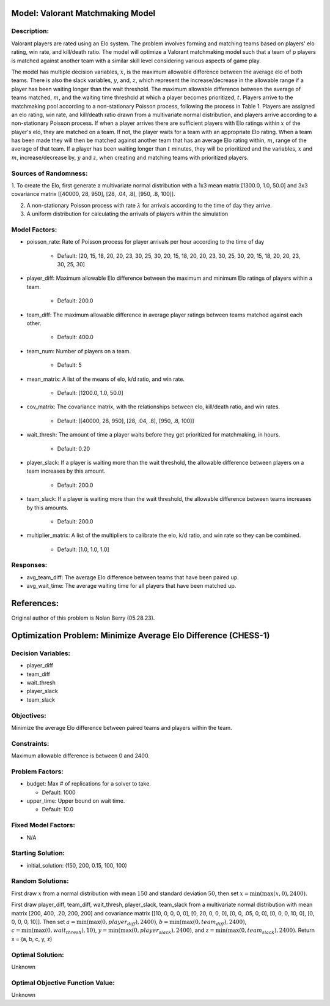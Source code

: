 Model: Valorant Matchmaking Model
=============================================

Description:
------------
Valorant players are rated using an Elo system. The problem involves forming and matching teams
based on players' elo rating, win rate, and kill/death ratio. The model will optimize a Valorant
matchmaking model such that a team of p players is matched against another team with a similar
skill level considering various aspects of game play.

The model has multiple decision variables, :math:`x`, is the maximum allowable difference between
the average elo of both teams. There is also the slack variables, :math:`y`, and, :math:`z`, which
represent the increase/decrease in the allowable range if a player has been waiting longer than the
wait threshold. The maximum allowable difference between the average of teams matched, :math:`m`, and the waiting time
threshold at which a player becomes prioritized, :math:`t`. Players arrive
to the matchmaking pool according to a non-stationary Poisson process, following the process in
Table 1. Players are assigned an elo rating, win rate, and kill/death ratio drawn from a
multivariate normal distribution, and players arrive according to a non-stationary Poisson
process. If when a player arrives there are sufficient players with Elo ratings within :math:`x` of the
player's elo, they are matched on a team. If not, the player waits for a team with an appropriate
Elo rating. When a team has been made they will then be matched against another team that has an
average Elo rating within, :math:`m`, range of the average of that team. If a player has been waiting
longer than :math:`t` minutes, they will be prioritized and the variables, :math:`x` and :math:`m`,
increase/decrease by, :math:`y` and :math:`z`, when creating and matching teams with prioritized players.

Sources of Randomness:
----------------------
1. To create the Elo, first generate a multivariate normal distribution with a 1x3 mean matrix
[1300.0, 1.0, 50.0] and 3x3 covariance matrix [[40000, 28, 950], [28, .04, .8], [950, .8, 100]].

2. A non-stationary Poisson process with rate :math:`\lambda` for arrivals according to the time of day they arrive.

3. A uniform distribution for calculating the arrivals of players within the simulation

Model Factors:
--------------
* poisson_rate: Rate of Poisson process for player arrivals per hour according to the time of day

    * Default: [20, 15, 18, 20, 20, 23, 30, 25, 30, 20, 15, 18, 20, 20, 23, 30, 25, 30, 20, 15, 18, 20, 20, 23, 30, 25, 30]

* player_diff: Maximum allowable Elo difference between the maximum and minimum Elo ratings of players within a team.

    * Default: 200.0

* team_diff: The maximum allowable difference in average player ratings between teams matched against each other.

    * Default: 400.0

* team_num: Number of players on a team.

    * Default: 5

* mean_matrix: A list of the means of elo, k/d ratio, and win rate.

    * Default: [1200.0, 1.0, 50.0]

* cov_matrix: The covariance matrix, with the relationships between elo, kill/death ratio, and win rates.

    * Default: [[40000, 28, 950], [28, .04, .8], [950, .8, 100]]

* wait_thresh: The amount of time a player waits before they get prioritized for matchmaking, in hours.

    * Default: 0.20

* player_slack: If a player is waiting more than the wait threshold, the allowable difference between players on a team increases by this amount.

    * Default: 200.0

* team_slack: If a player is waiting more than the wait threshold, the allowable difference between teams increases by this amounts.

    * Default: 200.0

* multiplier_matrix: A list of the multipliers to calibrate the elo, k/d ratio, and win rate so they can be combined.

    * Default: [1.0, 1.0, 1.0]

Responses:
----------
* avg_team_diff: The average Elo difference between teams that have been paired up.

* avg_wait_time: The average waiting time for all players that have been matched up.

References:
===========
Original author of this problem is Nolan Berry (05.28.23).




Optimization Problem: Minimize Average Elo Difference (CHESS-1)
===============================================================

Decision Variables:
-------------------
* player_diff
* team_diff
* wait_thresh
* player_slack
* team_slack

Objectives:
-----------
Minimize the average Elo difference between paired teams and players within the team.

Constraints:
------------
Maximum allowable difference is between 0 and 2400.

Problem Factors:
----------------
* budget: Max # of replications for a solver to take.

  * Default: 1000
  
* upper_time: Upper bound on wait time.

  * Default: 10.0

Fixed Model Factors:
--------------------
* N/A

Starting Solution: 
------------------
* initial_solution: (150, 200, 0.15, 100, 100)

Random Solutions: 
-----------------
First draw :math:`x` from a normal distribution with mean :math:`150` and standard
deviation :math:`50`, then set :math:`x = \min(\max(x, 0), 2400)`.

First draw player_diff, team_diff, wait_thresh, player_slack, team_slack from a multivariate normal distribution
with mean matrix [200, 400, .20, 200, 200] and covariance matrix [[10, 0, 0, 0, 0], [0, 20, 0, 0, 0],
[0, 0, .05, 0, 0], [0, 0, 0, 10, 0], [0, 0, 0, 0, 10]].
Then set :math:`a = \min(\max(0, player_diff), 2400)`, :math:`b = \min(\max(0, team_diff), 2400)`, :math:`c = \min(\max(0, wait_thresh), 10)`,
:math:`y = \min(\max(0, player_slack), 2400)`, and :math:`z = \min(\max(0, team_slack), 2400)`.
Return x = (a, b, c, y, z)

Optimal Solution:
-----------------
Unknown

Optimal Objective Function Value:
---------------------------------
Unknown